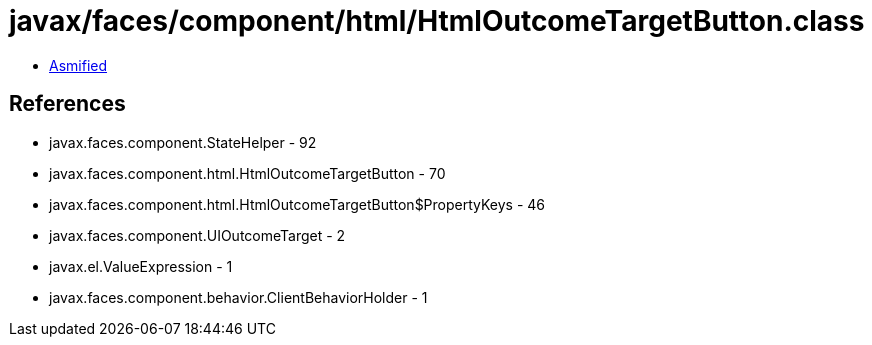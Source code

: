 = javax/faces/component/html/HtmlOutcomeTargetButton.class

 - link:HtmlOutcomeTargetButton-asmified.java[Asmified]

== References

 - javax.faces.component.StateHelper - 92
 - javax.faces.component.html.HtmlOutcomeTargetButton - 70
 - javax.faces.component.html.HtmlOutcomeTargetButton$PropertyKeys - 46
 - javax.faces.component.UIOutcomeTarget - 2
 - javax.el.ValueExpression - 1
 - javax.faces.component.behavior.ClientBehaviorHolder - 1
